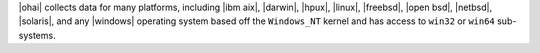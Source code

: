 .. The contents of this file are included in multiple topics.
.. This file should not be changed in a way that hinders its ability to appear in multiple documentation sets.

|ohai| collects data for many platforms, including |ibm aix|, |darwin|, |hpux|, |linux|, |freebsd|, |open bsd|, |netbsd|, |solaris|, and any |windows| operating system based off the ``Windows_NT`` kernel and has access to ``win32`` or ``win64`` sub-systems.
